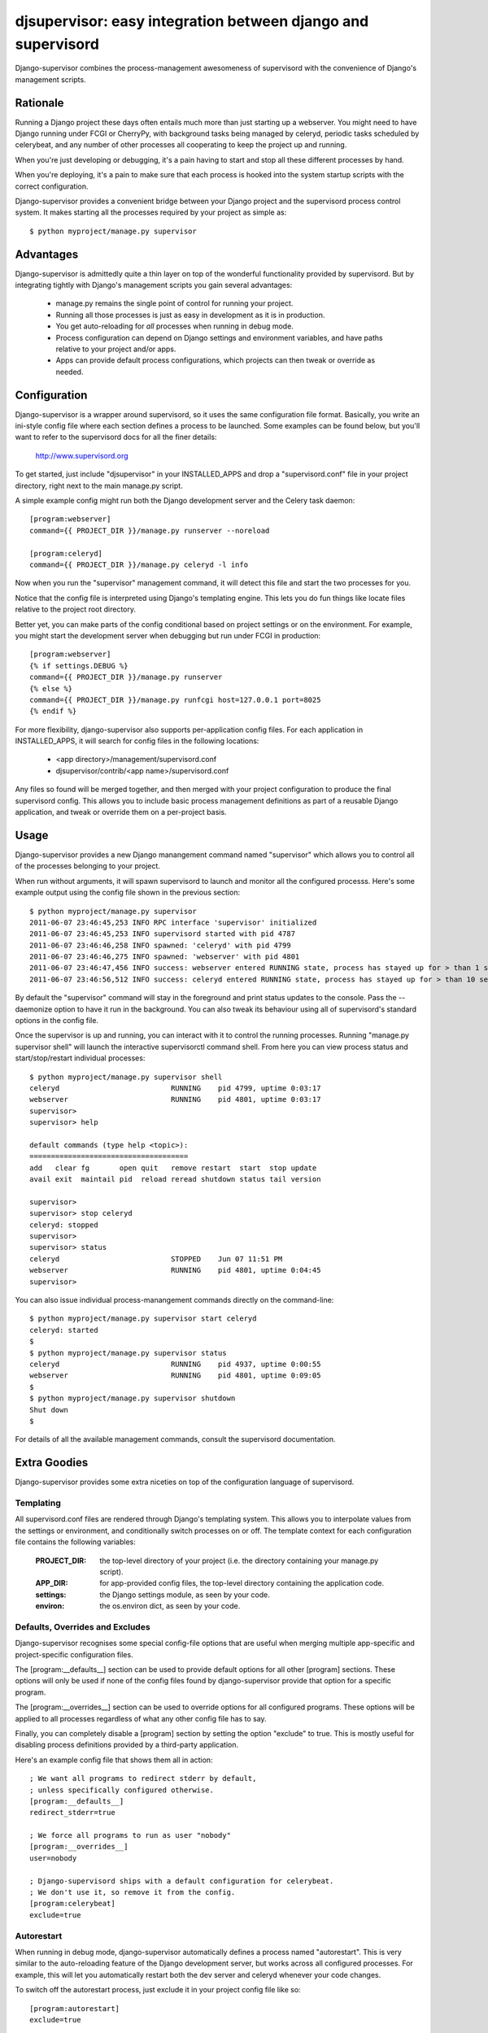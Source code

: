 

djsupervisor:  easy integration between django and supervisord
==============================================================


Django-supervisor combines the process-management awesomeness of supervisord
with the convenience of Django's management scripts.


Rationale
---------

Running a Django project these days often entails much more than just starting
up a webserver.  You might need to have Django running under FCGI or CherryPy,
with background tasks being managed by celeryd, periodic tasks scheduled by
celerybeat, and any number of other processes all cooperating to keep the
project up and running.

When you're just developing or debugging, it's a pain having to start and
stop all these different processes by hand.

When you're deploying, it's a pain to make sure that each process is hooked
into the system startup scripts with the correct configuration.

Django-supervisor provides a convenient bridge between your Django project
and the supervisord process control system.  It makes starting all the
processes required by your project as simple as::

    $ python myproject/manage.py supervisor


Advantages
----------

Django-supervisor is admittedly quite a thin layer on top of the wonderful
functionality provided by supervisord.  But by integrating tightly with
Django's management scripts you gain several advantages:

    * manage.py remains the single point of control for running your project.
    * Running all those processes is just as easy in development as it
      is in production.
    * You get auto-reloading for *all* processes when running in debug mode.
    * Process configuration can depend on Django settings and environment
      variables, and have paths relative to your project and/or apps.
    * Apps can provide default process configurations, which projects can
      then tweak or override as needed.



Configuration
-------------

Django-supervisor is a wrapper around supervisord, so it uses the same
configuration file format.  Basically, you write an ini-style config file
where each section defines a process to be launched.  Some examples can be
found below, but you'll want to refer to the supervisord docs for all the
finer details:

    http://www.supervisord.org


To get started, just include "djsupervisor" in your INSTALLED_APPS and drop
a "supervisord.conf" file in your project directory, right next to the main
manage.py script.

A simple example config might run both the Django development server and the
Celery task daemon::

    [program:webserver]
    command={{ PROJECT_DIR }}/manage.py runserver --noreload
 
    [program:celeryd]
    command={{ PROJECT_DIR }}/manage.py celeryd -l info


Now when you run the "supervisor" management command, it will detect this
file and start the two processes for you.

Notice that the config file is interpreted using Django's templating engine.
This lets you do fun things like locate files relative to the project root
directory.

Better yet, you can make parts of the config conditional based on project
settings or on the environment.  For example, you might start the development
server when debugging but run under FCGI in production::

    [program:webserver]
    {% if settings.DEBUG %}
    command={{ PROJECT_DIR }}/manage.py runserver
    {% else %}
    command={{ PROJECT_DIR }}/manage.py runfcgi host=127.0.0.1 port=8025
    {% endif %}
 

For more flexibility, django-supervisor also supports per-application config
files.  For each application in INSTALLED_APPS, it will search for config
files in the following locations:

   * <app directory>/management/supervisord.conf
   * djsupervisor/contrib/<app name>/supervisord.conf

Any files so found will be merged together, and then merged with your project
configuration to produce the final supervisord config.  This allows you to
include basic process management definitions as part of a reusable Django
application, and tweak or override them on a per-project basis.


Usage
-----

Django-supervisor provides a new Django manangement command named "supervisor"
which allows you to control all of the processes belonging to your project.

When run without arguments, it will spawn supervisord to launch and monitor
all the configured processs.  Here's some example output using the config
file shown in the previous section::

    $ python myproject/manage.py supervisor
    2011-06-07 23:46:45,253 INFO RPC interface 'supervisor' initialized
    2011-06-07 23:46:45,253 INFO supervisord started with pid 4787
    2011-06-07 23:46:46,258 INFO spawned: 'celeryd' with pid 4799
    2011-06-07 23:46:46,275 INFO spawned: 'webserver' with pid 4801
    2011-06-07 23:46:47,456 INFO success: webserver entered RUNNING state, process has stayed up for > than 1 seconds (startsecs)
    2011-06-07 23:46:56,512 INFO success: celeryd entered RUNNING state, process has stayed up for > than 10 seconds (startsecs)

By default the "supervisor" command will stay in the foreground and print
status updates to the console.  Pass the --daemonize option to have it 
run in the background.  You can also tweak its behaviour using all of
supervisord's standard options in the config file.

Once the supervisor is up and running, you can interact with it to control the
running processes.  Running "manage.py supervisor shell" will launch the
interactive supervisorctl command shell.  From here you can view process
status and start/stop/restart individual processes::

    $ python myproject/manage.py supervisor shell
    celeryd                          RUNNING    pid 4799, uptime 0:03:17
    webserver                        RUNNING    pid 4801, uptime 0:03:17
    supervisor> 
    supervisor> help

    default commands (type help <topic>):
    =====================================
    add   clear fg       open quit   remove restart  start  stop update 
    avail exit  maintail pid  reload reread shutdown status tail version

    supervisor> 
    supervisor> stop celeryd
    celeryd: stopped
    supervisor> 
    supervisor> status
    celeryd                          STOPPED    Jun 07 11:51 PM
    webserver                        RUNNING    pid 4801, uptime 0:04:45
    supervisor> 


You can also issue individual process-manangement commands directly on the 
command-line::

    $ python myproject/manage.py supervisor start celeryd
    celeryd: started
    $
    $ python myproject/manage.py supervisor status
    celeryd                          RUNNING    pid 4937, uptime 0:00:55
    webserver                        RUNNING    pid 4801, uptime 0:09:05
    $
    $ python myproject/manage.py supervisor shutdown
    Shut down
    $


For details of all the available management commands, consult the supervisord
documentation.


Extra Goodies
-------------

Django-supervisor provides some extra niceties on top of the configuration
language of supervisord.


Templating
~~~~~~~~~~

All supervisord.conf files are rendered through Django's templating system.
This allows you to interpolate values from the settings or environment, and
conditionally switch processes on or off.  The template context for each
configuration file contains the following variables:

    :PROJECT_DIR:    the top-level directory of your project (i.e. the
                     directory containing your manage.py script).

    :APP_DIR:        for app-provided config files, the top-level directory
                     containing the application code.

    :settings:       the Django settings module, as seen by your code.

    :environ:        the os.environ dict, as seen by your code.


Defaults, Overrides and Excludes
~~~~~~~~~~~~~~~~~~~~~~~~~~~~~~~~

Django-supervisor recognises some special config-file options that are useful
when merging multiple app-specific and project-specific configuration files.

The [program:__defaults__] section can be used to provide default options
for all other [program] sections.  These options will only be used if none
of the config files found by django-supervisor provide that option for
a specific program.

The [program:__overrides__] section can be used to override options for all
configured programs.  These options will be applied to all processes regardless
of what any other config file has to say.

Finally, you can completely disable a [program] section by setting the option
"exclude" to true.  This is mostly useful for disabling process definitions
provided by a third-party application.

Here's an example config file that shows them all in action::

    ; We want all programs to redirect stderr by default,
    ; unless specifically configured otherwise.
    [program:__defaults__]
    redirect_stderr=true

    ; We force all programs to run as user "nobody"
    [program:__overrides__]
    user=nobody

    ; Django-supervisord ships with a default configuration for celerybeat.
    ; We don't use it, so remove it from the config.
    [program:celerybeat]
    exclude=true


Autorestart
~~~~~~~~~~~

When running in debug mode, django-supervisor automatically defines a process
named "autorestart".  This is very similar to the auto-reloading feature of
the Django development server, but works across all configured processes.
For example, this will let you automatically restart both the dev server and
celeryd whenever your code changes.

To switch off the autorestart process, just exclude it in your project config
file like so::

    [program:autorestart]
    exclude=true


More Info
---------

There aren't any more docs online yet.  Sorry.  I'm working on a little tutorial
and some examples, but I need to actually *use* the project a little more
first to make sure it all fits together the way I want...

